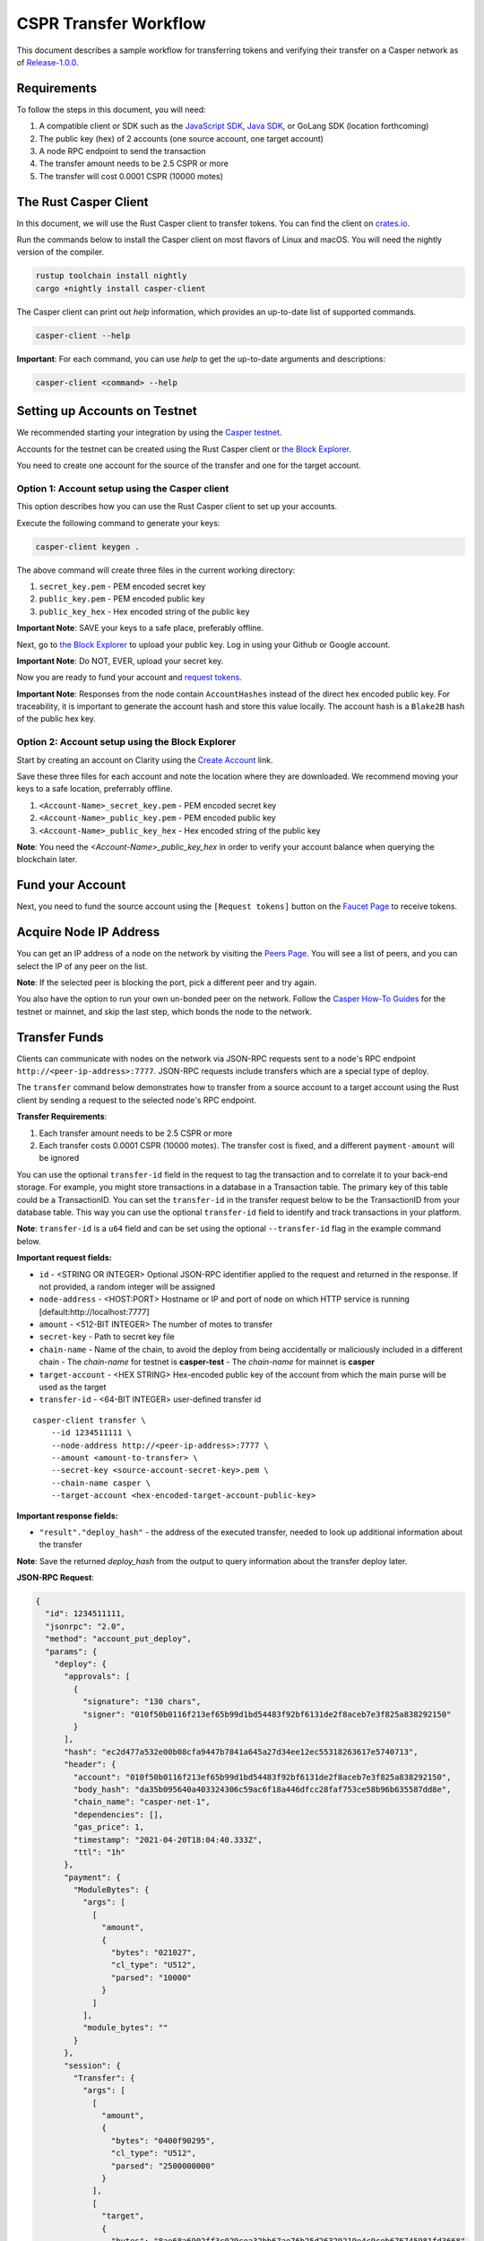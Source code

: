 
CSPR Transfer Workflow
======================

This document describes a sample workflow for transferring tokens and verifying their transfer on a Casper network as of `Release-1.0.0 <https://github.com/CasperLabs/casper-node/tree/release-1.0.0>`_.

Requirements
^^^^^^^^^^^^

To follow the steps in this document, you will need:

1. A compatible client or SDK such as the `JavaScript SDK <https://www.npmjs.com/package/casper-client-sdk>`_, `Java SDK <https://github.com/cnorburn/casper-java-sdk>`_, or GoLang SDK (location forthcoming)
2. The public key (hex) of 2 accounts (one source account, one target account)
3. A node RPC endpoint to send the transaction
4. The transfer amount needs to be 2.5 CSPR or more
5. The transfer will cost 0.0001 CSPR (10000 motes)  

The Rust Casper Client
^^^^^^^^^^^^^^^^^^^^^^

In this document, we will use the Rust Casper client to transfer tokens. You can find the client on `crates.io <https://crates.io/crates/casper-client>`_. 

Run the commands below to install the Casper client on most flavors of Linux and macOS. You will need the nightly version of the compiler.

.. code-block:: bash

  rustup toolchain install nightly 
  cargo +nightly install casper-client

The Casper client can print out `help` information, which provides an up-to-date list of supported commands. 

.. code-block:: bash

    casper-client --help

**Important**: For each command, you can use `help` to get the up-to-date arguments and descriptions:

.. code-block:: bash

    casper-client <command> --help

Setting up Accounts on Testnet
^^^^^^^^^^^^^^^^^^^^^^^^^^^^^^
We recommended starting your integration by using the `Casper testnet <https://docs.cspr.community/docs/testnet.html>`_.

Accounts for the testnet can be created using the Rust Casper client or `the Block Explorer <https://clarity-testnet-old.make.services/#/>`_.

You need to create one account for the source of the transfer and one for the target account.

Option 1: Account setup using the Casper client
~~~~~~~~~~~~~~~~~~~~~~~~~~~~~~~~~~~~~~~~~~~~~~~

This option describes how you can use the Rust Casper client to set up your accounts.

Execute the following command to generate your keys:

.. code-block:: bash

    casper-client keygen .

The above command will create three files in the current working directory:

1. ``secret_key.pem`` - PEM encoded secret key
2. ``public_key.pem`` - PEM encoded public key
3. ``public_key_hex`` - Hex encoded string of the public key

**Important Note**: SAVE your keys to a safe place, preferably offline.

Next, go to `the Block Explorer <https://clarity-testnet-old.make.services/#/>`_ to upload your public key. Log in using your Github or Google account. 

**Important Note**: Do NOT, EVER, upload your secret key.

Now you are ready to fund your account and `request tokens <#fund-your-account>`_.

**Important Note**: Responses from the node contain ``AccountHashes`` instead of the direct hex encoded public key. For traceability, it is important to generate the account hash and store this value locally. The account hash is a ``Blake2B`` hash of the public hex key.

Option 2: Account setup using the Block Explorer
~~~~~~~~~~~~~~~~~~~~~~~~~~~~~~~~~~~~~~~~~~~~~~~~

Start by creating an account on Clarity using the `Create Account <https://clarity-testnet-old.make.services/#/accounts>`_ link.

Save these three files for each account and note the location where they are downloaded. We recommend moving your keys to a safe location, preferrably offline.

1. ``<Account-Name>_secret_key.pem`` - PEM encoded secret key
2. ``<Account-Name>_public_key.pem`` - PEM encoded public key
3. ``<Account-Name>_public_key_hex`` - Hex encoded string of the public key

**Note**: You need the `<Account-Name>_public_key_hex` in order to verify your account balance when querying the blockchain later.

Fund your Account
^^^^^^^^^^^^^^^^^

Next, you need to fund the source account using the ``[Request tokens]`` button on the `Faucet Page <https://clarity-testnet-old.make.services/#/faucet>`_ to receive tokens.

Acquire Node IP Address
^^^^^^^^^^^^^^^^^^^^^^^

You can get an IP address of a node on the network by visiting the `Peers Page <https://testnet.cspr.live/tools/peers>`_. You will see a list of peers, and you can select the IP of any peer on the list.

**Note**: If the selected peer is blocking the port, pick a different peer and try again.

You also have the option to run your own un-bonded peer on the network. Follow the `Casper How-To Guides <https://docs.cspr.community/>`_ for the testnet or mainnet, and skip the last step, which bonds the node to the network.

Transfer Funds
^^^^^^^^^^^^^^

Clients can communicate with nodes on the network via JSON-RPC requests sent to a node's RPC endpoint ``http://<peer-ip-address>:7777``. JSON-RPC requests include transfers which are a special type of deploy.

The ``transfer`` command below demonstrates how to transfer from a source account to a target account using the Rust client by sending a request to the selected node's RPC endpoint.

**Transfer Requirements**:

1. Each transfer amount needs to be 2.5 CSPR or more
2. Each transfer costs 0.0001 CSPR (10000 motes). The transfer cost is fixed, and a different ``payment-amount`` will be ignored

You can use the optional ``transfer-id`` field in the request to tag the transaction and to correlate it to your back-end storage. For example, you might store transactions in a database in a Transaction table. The primary key of this table could be a TransactionID. You can set the ``transfer-id`` in the transfer request below to be the TransactionID from your database table. This way you can use the optional ``transfer-id`` field to identify and track transactions in your platform.

**Note**: ``transfer-id`` is a ``u64`` field and can be set using the optional ``--transfer-id`` flag in the example command below.

**Important request fields:**

- ``id`` - <STRING OR INTEGER> Optional JSON-RPC identifier applied to the request and returned in the response. If not provided, a random integer will be assigned
- ``node-address`` - <HOST:PORT> Hostname or IP and port of node on which HTTP service is running [default:http://localhost:7777]
- ``amount`` - <512-BIT INTEGER> The number of motes to transfer
- ``secret-key`` - Path to secret key file
- ``chain-name`` - Name of the chain, to avoid the deploy from being accidentally or maliciously included in a different chain
  - The *chain-name* for testnet is **casper-test**
  - The *chain-name* for mainnet is **casper**
- ``target-account`` - <HEX STRING> Hex-encoded public key of the account from which the main purse will be used as the target
- ``transfer-id`` - <64-BIT INTEGER> user-defined transfer id

::

    casper-client transfer \
        --id 1234511111 \
        --node-address http://<peer-ip-address>:7777 \
        --amount <amount-to-transfer> \
        --secret-key <source-account-secret-key>.pem \
        --chain-name casper \
        --target-account <hex-encoded-target-account-public-key>

**Important response fields:**

- ``"result"."deploy_hash"`` - the address of the executed transfer, needed to look up additional information about the transfer

**Note**: Save the returned `deploy_hash` from the output to query information about the transfer deploy later.

.. raw:: html

    <details>
    <summary>Explore the JSON-RPC request and response generated.</summary>

**JSON-RPC Request**:

.. code-block:: json

    {
      "id": 1234511111,
      "jsonrpc": "2.0",
      "method": "account_put_deploy",
      "params": {
        "deploy": {
          "approvals": [
            {
              "signature": "130 chars",
              "signer": "010f50b0116f213ef65b99d1bd54483f92bf6131de2f8aceb7e3f825a838292150"
            }
          ],
          "hash": "ec2d477a532e00b08cfa9447b7841a645a27d34ee12ec55318263617e5740713",
          "header": {
            "account": "010f50b0116f213ef65b99d1bd54483f92bf6131de2f8aceb7e3f825a838292150",
            "body_hash": "da35b095640a403324306c59ac6f18a446dfcc28faf753ce58b96b635587dd8e",
            "chain_name": "casper-net-1",
            "dependencies": [],
            "gas_price": 1,
            "timestamp": "2021-04-20T18:04:40.333Z",
            "ttl": "1h"
          },
          "payment": {
            "ModuleBytes": {
              "args": [
                [
                  "amount",
                  {
                    "bytes": "021027",
                    "cl_type": "U512",
                    "parsed": "10000"
                  }
                ]
              ],
              "module_bytes": ""
            }
          },
          "session": {
            "Transfer": {
              "args": [
                [
                  "amount",
                  {
                    "bytes": "0400f90295",
                    "cl_type": "U512",
                    "parsed": "2500000000"
                  }
                ],
                [
                  "target",
                  {
                    "bytes": "8ae68a6902ff3c029cea32bb67ae76b25d26329219e4c9ceb676745981fd3668",
                    "cl_type": {
                      "ByteArray": 32
                    },
                    "parsed": "8ae68a6902ff3c029cea32bb67ae76b25d26329219e4c9ceb676745981fd3668"
                  }
                ],
                [
                  "id",
                  {
                    "bytes": "00",
                    "cl_type": {
                      "Option": "U64"
                    },
                    "parsed": null
                  }
                ]
              ]
            }
          }
        }
      }
    }

**JSON-RPC Response**:

.. code-block:: json

    {
      "id": 1234511111,
      "jsonrpc": "2.0",
      "result": {
        "api_version": "1.0.0",
        "deploy_hash": "ec2d477a532e00b08cfa9447b7841a645a27d34ee12ec55318263617e5740713"
      }
    }

.. raw:: html

    </details>

|

Deploy Status
~~~~~~~~~~~~~

Once a transaction (deploy) has been submitted to the network, it is possible to check its execution status using ``get-deploy``. 

If the ``execution_results`` in the output are null, the transaction hasn't run yet. Transactions are finalized upon execution.

**Important request fields:**

- ``id`` - <STRING OR INTEGER> JSON-RPC identifier, applied to the request and returned in the response. If not provided, a random integer will be assigned
- ``node-address`` - <HOST:PORT>Hostname or IP and port of node on which HTTP service is running [default:http://localhost:7777]

::

    casper-client get-deploy \
          --id 1234522222 \
          --node-address http://<peer-ip-address>:7777 \
          <deploy-hash>


**Important response fields:**

- ``"result"."execution_results"[0]."transfers[0]"`` - the address of the executed transfer that the source account initiated. We will use it to look up additional information about the transfer
- ``"result"."execution_results"[0]."block_hash"`` - contains the block hash of the block that included our transfer. We will require the `state_root_hash` of this block to look up information about the accounts and their balances

**Note**: Transfer addresses use a ``transfer-`` string prefix.

.. raw:: html

    <details>
    <summary>Explore the JSON-RPC request and response generated.</summary>

**JSON-RPC Request**:

.. code-block:: json

    {
    "id": 1234522222,
    "jsonrpc": "2.0",
    "method": "info_get_deploy",
    "params": {
      "deploy_hash": "ec2d477a532e00b08cfa9447b7841a645a27d34ee12ec55318263617e5740713"
      }
    }

**JSON-RPC Response**:

.. code-block:: json

    {
      "id": 1234522222,
      "jsonrpc": "2.0",
      "result": {
        "api_version": "1.0.0",
        "deploy": {
          "approvals": [
            {
              "signature": "130 chars",
              "signer": "010f50b0116f213ef65b99d1bd54483f92bf6131de2f8aceb7e3f825a838292150"
            }
          ],
          "hash": "ec2d477a532e00b08cfa9447b7841a645a27d34ee12ec55318263617e5740713",
          "header": {
            "account": "010f50b0116f213ef65b99d1bd54483f92bf6131de2f8aceb7e3f825a838292150",
            "body_hash": "da35b095640a403324306c59ac6f18a446dfcc28faf753ce58b96b635587dd8e",
            "chain_name": "casper-net-1",
            "dependencies": [],
            "gas_price": 1,
            "timestamp": "2021-04-20T18:04:40.333Z",
            "ttl": "1h"
          },
          "payment": {
            "ModuleBytes": {
              "args": [
                [
                  "amount",
                  {
                    "bytes": "021027",
                    "cl_type": "U512",
                    "parsed": "10000"
                  }
                ]
              ],
              "module_bytes": ""
            }
          },
          "session": {
            "Transfer": {
              "args": [
                [
                  "amount",
                  {
                    "bytes": "0400f90295",
                    "cl_type": "U512",
                    "parsed": "2500000000"
                  }
                ],
                [
                  "target",
                  {
                    "bytes": "8ae68a6902ff3c029cea32bb67ae76b25d26329219e4c9ceb676745981fd3668",
                    "cl_type": {
                      "ByteArray": 32
                    },
                    "parsed": "8ae68a6902ff3c029cea32bb67ae76b25d26329219e4c9ceb676745981fd3668"
                  }
                ],
                [
                  "id",
                  {
                    "bytes": "00",
                    "cl_type": {
                      "Option": "U64"
                    },
                    "parsed": null
                  }
                ]
              ]
            }
          }
        },
        "execution_results": [
          {
            "block_hash": "7c7e9b0f087bba5ce6fc4bd067b57f69ea3c8109157a3ad7f6d98b8da77d97f9",
            "result": {
              "Success": {
                "cost": "10000",
                "effect": {
                  "operations": [
                    {
                      "key": "hash-d13610d5930fdab36fc25838bc8b4b77fdb4859755dd628c2d30e2a6dfc86a8c",
                      "kind": "Read"
                    },
                    {
                      "key": "account-hash-8ae68a6902ff3c029cea32bb67ae76b25d26329219e4c9ceb676745981fd3668",
                      "kind": "Read"
                    },
                    {
                      "key": "balance-39b6cc617efddbcc5e989c9eb73ddb5d825bb1070309e7429c029826074e038a",
                      "kind": "Read"
                    },
                    {
                      "key": "balance-9e90f4bbd8f581816e305eb7ea2250ca84c96e43e8735e6aca133e7563c6f527",
                      "kind": "Write"
                    },
                    {
                      "key": "deploy-ec2d477a532e00b08cfa9447b7841a645a27d34ee12ec55318263617e5740713",
                      "kind": "Write"
                    },
                    {
                      "key": "balance-34ec8bcae2675d16bad7e8ba10fada1e50dacf3935ce3b12c25a5bf000fefc76",
                      "kind": "Write"
                    },
                    {
                      "key": "transfer-8d81f4a1411d9481aed9c68cd700c39d870757b0236987bb6b7c2a7d72049c0e",
                      "kind": "Write"
                    },
                    {
                      "key": "hash-1e13f06cb64bcbf46348dc53c35444da5afc956cfd764cbc3399dc71692e0bd8",
                      "kind": "Read"
                    },
                    {
                      "key": "balance-6f4026262a505d5e1b0e03b1e3b7ab74a927f8f2868120cf1463813c19acb71e",
                      "kind": "Write"
                    }
                  ],
                  "transforms": [
                    {
                      "key": "balance-39b6cc617efddbcc5e989c9eb73ddb5d825bb1070309e7429c029826074e038a",
                      "transform": "Identity"
                    },
                    {
                      "key": "deploy-ec2d477a532e00b08cfa9447b7841a645a27d34ee12ec55318263617e5740713",
                      "transform": {
                        "WriteDeployInfo": {
                          "deploy_hash": "ec2d477a532e00b08cfa9447b7841a645a27d34ee12ec55318263617e5740713",
                          "from": "account-hash-b0049301811f23aab30260da66927f96bfae7b99a66eb2727da23bf1427a38f5",
                          "gas": "10000",
                          "source": "uref-9e90f4bbd8f581816e305eb7ea2250ca84c96e43e8735e6aca133e7563c6f527-007",
                          "transfers": [
                            "transfer-8d81f4a1411d9481aed9c68cd700c39d870757b0236987bb6b7c2a7d72049c0e"
                          ]
                        }
                      }
                    },
                    {
                      "key": "hash-1e13f06cb64bcbf46348dc53c35444da5afc956cfd764cbc3399dc71692e0bd8",
                      "transform": "Identity"
                    },
                    {
                      "key": "transfer-8d81f4a1411d9481aed9c68cd700c39d870757b0236987bb6b7c2a7d72049c0e",
                      "transform": {
                        "WriteTransfer": {
                          "amount": "2500000000",
                          "deploy_hash": "ec2d477a532e00b08cfa9447b7841a645a27d34ee12ec55318263617e5740713",
                          "from": "account-hash-b0049301811f23aab30260da66927f96bfae7b99a66eb2727da23bf1427a38f5",
                          "gas": "0",
                          "id": null,
                          "source": "uref-9e90f4bbd8f581816e305eb7ea2250ca84c96e43e8735e6aca133e7563c6f527-007",
                          "target": "uref-6f4026262a505d5e1b0e03b1e3b7ab74a927f8f2868120cf1463813c19acb71e-004",
                          "to": "account-hash-8ae68a6902ff3c029cea32bb67ae76b25d26329219e4c9ceb676745981fd3668"
                        }
                      }
                    },
                    {
                      "key": "balance-34ec8bcae2675d16bad7e8ba10fada1e50dacf3935ce3b12c25a5bf000fefc76",
                      "transform": {
                        "AddUInt512": "10000"
                      }
                    },
                    {
                      "key": "hash-d13610d5930fdab36fc25838bc8b4b77fdb4859755dd628c2d30e2a6dfc86a8c",
                      "transform": "Identity"
                    },
                    {
                      "key": "balance-6f4026262a505d5e1b0e03b1e3b7ab74a927f8f2868120cf1463813c19acb71e",
                      "transform": {
                        "AddUInt512": "2500000000"
                      }
                    },
                    {
                      "key": "account-hash-8ae68a6902ff3c029cea32bb67ae76b25d26329219e4c9ceb676745981fd3668",
                      "transform": "Identity"
                    },
                    {
                      "key": "balance-9e90f4bbd8f581816e305eb7ea2250ca84c96e43e8735e6aca133e7563c6f527",
                      "transform": {
                        "WriteCLValue": {
                          "bytes": "0ee0bff9d5085bc138938d44c64d31",
                          "cl_type": "U512",
                          "parsed": "999999999999999999999994999980000"
                        }
                      }
                    }
                  ]
                },
                "transfers": [
                  "transfer-8d81f4a1411d9481aed9c68cd700c39d870757b0236987bb6b7c2a7d72049c0e"
                ]
              }
            }
          }
        ]
      }
    }

.. raw:: html

    </details>

|


State Root Hash
~~~~~~~~~~~~~~~~

We will use the ``block_hash`` to query and retrieve the block that contains our deploy. Afterward, we will retrieve the root hash of the global state trie for this block, also known as the block's ``state_root_hash``. We will use the ``state_root_hash`` to look up various values, like the source and destination account and their balances.

**Important request fields:**

- ``id`` - <STRING OR INTEGER> Optional JSON-RPC identifier applied to the request and returned in the response. If not provided, a random integer will be assigned
- ``node-address`` <HOST:PORT> Hostname or IP and port of node on which HTTP service is running [default:http://localhost:7777]
- ``block-identifier`` - <HEX STRING OR INTEGER> Hex-encoded block hash or height of the block. If not given, the last block added to the chain as known at the given node will be used

::

    casper-client get-block \
          --id 1234533333 \
          --node-address http://<peer-ip-address>:7777 \
          --block-identifier <block-hash> \

**Important response fields:**

- ``"result"."block"."header"."state_root_hash"`` - contains the root hash of the global state trie for this block

.. raw:: html

    <details>
    <summary>Explore the JSON-RPC request and response generated.</summary>

**JSON-RPC Request**:

.. code-block:: json

    {
      "id": 1234533333,
      "jsonrpc": "2.0",
      "method": "chain_get_block",
      "params": {
        "block_identifier": {
          "Hash": "7c7e9b0f087bba5ce6fc4bd067b57f69ea3c8109157a3ad7f6d98b8da77d97f9"
        }
      }
    }


**JSON-RPC Response**:

.. code-block:: json

    {
      "id": 1234533333,
      "jsonrpc": "2.0",
      "result": {
        "api_version": "1.0.0",
        "block": {
          "body": {
            "deploy_hashes": [],
            "proposer": "012c6775c0e9e09f93b9450f1c5348c5f6b97895b0f52bb438f781f96ba2675a94",
            "transfer_hashes": [
              "ec2d477a532e00b08cfa9447b7841a645a27d34ee12ec55318263617e5740713"
            ]
          },
          "hash": "7c7e9b0f087bba5ce6fc4bd067b57f69ea3c8109157a3ad7f6d98b8da77d97f9",
          "header": {
            "accumulated_seed": "50b8ac019b7300cd1fdeec050310e61b900e9238aa879929745900a91bd0fc4f",
            "body_hash": "224076b19c04279ae9b97f620801d5ff40ba64f431fe0d5089ef7cb84fdff45a",
            "era_end": null,
            "era_id": 0,
            "height": 8,
            "parent_hash": "416f339c4c2ff299c64a4b3271c5ef2ac2297bb40a477ceacce1483451a4db16",
            "protocol_version": "1.0.0",
            "random_bit": true,
            "state_root_hash": "cfdbf775b6671de3787cfb1f62f0c5319605a7c1711d6ece4660b37e57e81aa3",
            "timestamp": "2021-04-20T18:04:42.368Z"
          },
          "proofs": [
            {
              "public_key": "010f50b0116f213ef65b99d1bd54483f92bf6131de2f8aceb7e3f825a838292150",
              "signature": "130 chars"
            },
            {
              "public_key": "012c6775c0e9e09f93b9450f1c5348c5f6b97895b0f52bb438f781f96ba2675a94",
              "signature": "130 chars"
            },
            {
              "public_key": "018d5da83f22c9b65cdfdf9f9fdf9f7c98aa2b8c7bcf14bf855177bbb9c1ac7f0a",
              "signature": "130 chars"
            },
            {
              "public_key": "01b9088b92c8a8d592f6ec8c3e8153d7c55fc0c38b5999a214e37e73a2edd6fe0f",
              "signature": "130 chars"
            },
            {
              "public_key": "01b9e3484d96d5693e6c5fe789e7b28972aa392b054a76d175f079692967f604de",
              "signature": "130 chars"
            }
          ]
        }
      }
    }

.. raw:: html

    </details>

|


Query the Source Account
~~~~~~~~~~~~~~~~~~~~~~~~

Next, we will query for information about the ``Source`` account, using the global-state hash of the block containing our transfer and the public key of the target account.

**Important request fields:**

- ``id`` - <STRING OR INTEGER> Optional JSON-RPC identifier applied to the request and returned in the response. If not provided, a random integer will be assigned
- ``node-address`` - <HOST:PORT> Hostname or IP and port of node on which HTTP service is running [default:http://localhost:7777]
- ``state-root-hash`` - <HEX STRING> Hex-encoded hash of the state root
- ``key`` - <FORMATTED STRING or PATH> The base key for the query. This must be a properly formatted public key, account hash, contract address hash, URef, transfer hash or deploy-info hash.

::

    casper-client query-state \
      --id 12344444 \
      --node-address http://<peer-ip-address>:7777 \
      --state-root-hash <state-root-hash> \
      --key <hex-encoded-source-account-public-key>

**Important response fields:**

- ``"result"."stored_value"."Account"."main_purse"`` - the address of the main purse containing the sender’s tokens. This purse is the source of the tokens transferred in this example

.. raw:: html

    <details>
    <summary>Explore the JSON-RPC request and response generated.</summary>

**JSON-RPC Request**:

.. code-block:: json

    {
      "id": 12344444,
      "jsonrpc": "2.0",
      "method": "state_get_item",
      "params": {
        "key": "account-hash-b0049301811f23aab30260da66927f96bfae7b99a66eb2727da23bf1427a38f5",
        "path": [],
        "state_root_hash": "cfdbf775b6671de3787cfb1f62f0c5319605a7c1711d6ece4660b37e57e81aa3"
      }
    }

**JSON-RPC Response**:

.. code-block:: json

    {
      "id": 12344444,
      "jsonrpc": "2.0",
      "result": {
        "api_version": "1.0.0",
        "merkle_proof": "2228 chars",
        "stored_value": {
          "Account": {
            "account_hash": "account-hash-b0049301811f23aab30260da66927f96bfae7b99a66eb2727da23bf1427a38f5",
            "action_thresholds": {
              "deployment": 1,
              "key_management": 1
            },
            "associated_keys": [
              {
                "account_hash": "account-hash-b0049301811f23aab30260da66927f96bfae7b99a66eb2727da23bf1427a38f5",
                "weight": 1
              }
            ],
            "main_purse": "uref-9e90f4bbd8f581816e305eb7ea2250ca84c96e43e8735e6aca133e7563c6f527-007",
            "named_keys": []
          }
        }
      }
    }

.. raw:: html

    </details>


|


Query the Target Account
~~~~~~~~~~~~~~~~~~~~~~~~~

We will repeat the previous step to query information about the target account. 

**Important request fields:**

- ``id`` - <STRING OR INTEGER> Optional JSON-RPC identifier applied to the request and returned in the response. If not provided, a random integer will be assigned
- ``state-root-hash`` - <HEX STRING> Hex-encoded hash of the state root
- ``key`` - <FORMATTED STRING or PATH> The base key for the query. This must be a properly formatted public key, account hash, contract address hash, URef, transfer hash or deploy-info hash.

::

    casper-client query-state \
          --id 123455555 \
          --state-root-hash <state-root-hash> \
          --key <hex-encoded-target-account-public-key>

.. raw:: html

    <details>
    <summary>Explore the JSON-RPC request and response generated.</summary>

**JSON-RPC Request**:

.. code-block:: json

    {
      "id": 123455555,
      "jsonrpc": "2.0",
      "method": "state_get_item",
      "params": {
        "key": "account-hash-8ae68a6902ff3c029cea32bb67ae76b25d26329219e4c9ceb676745981fd3668",
        "path": [],
        "state_root_hash": "cfdbf775b6671de3787cfb1f62f0c5319605a7c1711d6ece4660b37e57e81aa3"
      }
    }

**JSON-RPC Response**:

.. code-block:: json

    {
      "id": 123455555,
      "jsonrpc": "2.0",
      "result": {
        "api_version": "1.0.0",
        "merkle_proof": "2228 chars",
        "stored_value": {
          "Account": {
            "account_hash": "account-hash-8ae68a6902ff3c029cea32bb67ae76b25d26329219e4c9ceb676745981fd3668",
            "action_thresholds": {
              "deployment": 1,
              "key_management": 1
            },
            "associated_keys": [
              {
                "account_hash": "account-hash-8ae68a6902ff3c029cea32bb67ae76b25d26329219e4c9ceb676745981fd3668",
                "weight": 1
              }
            ],
            "main_purse": "uref-6f4026262a505d5e1b0e03b1e3b7ab74a927f8f2868120cf1463813c19acb71e-007",
            "named_keys": []
          }
        }
      }
    }

.. raw:: html

    </details>

| 
Get Source Account Balance
~~~~~~~~~~~~~~~~~~~~~~~~~~

Now that we have the source purse address, we can get its balance using the ``get-balance`` command. In the following sample output, the balance of the source account is 5000000000 motes.

**Important request fields:**

- ``id`` - <STRING OR INTEGER> Optional JSON-RPC identifier applied to the request and returned in the response. If not provided, a random integer will be assigned
- ``node-address`` - <HOST:PORT> Hostname or IP and port of node on which HTTP service is running [default:http://localhost:7777]
- ``state-root-hash`` - <HEX STRING> Hex-encoded hash of the state root
- ``purse-uref`` - <FORMATTED STRING> The URef under which the purse is stored. This must be a properly formatted URef "uref-<HEX STRING>-<THREE DIGIT INTEGER>"

::

    casper-client get-balance \
          --id 12346666 \
          --node-address http://<peer-ip-address>:7777 \
          --state-root-hash <state-root-hash> \
          --purse-uref <source-account-purse-uref>

.. raw:: html

    <details>
    <summary>Explore the JSON-RPC request and response generated.</summary>

**JSON-RPC Request**:

.. code-block:: json

    {
      "id": 12346666,
      "jsonrpc": "2.0",
      "method": "state_get_balance",
      "params": {
        "purse_uref": "uref-6f4026262a505d5e1b0e03b1e3b7ab74a927f8f2868120cf1463813c19acb71e-007",
        "state_root_hash": "cfdbf775b6671de3787cfb1f62f0c5319605a7c1711d6ece4660b37e57e81aa3"
      }
    }

**JSON-RPC Response**:

.. code-block:: json

    {
      "id": 12346666,
      "jsonrpc": "2.0",
      "result": {
        "api_version": "1.0.0",
        "balance_value": "5000000000",
        "merkle_proof": "2502 chars"
      }
    }

.. raw:: html

    </details>

| 
Get Target Account Balance
~~~~~~~~~~~~~~~~~~~~~~~~~~

Similarly, now that we have the address of the target purse, we can get its balance. 

**Important request fields:**

- ``id`` - <STRING OR INTEGER> Optional JSON-RPC identifier applied to the request and returned in the response. If not provided, a random integer will be assigned
- ``node-address`` - <HOST:PORT> Hostname or IP and port of node on which HTTP service is running [default:http://localhost:7777]
- ``state-root-hash`` - <HEX STRING> Hex-encoded hash of the state root
- ``purse-uref`` - <FORMATTED STRING> The URef under which the purse is stored. This must be a properly formatted URef "uref-<HEX STRING>-<THREE DIGIT INTEGER>"

::

    casper-client get-balance \
          --id 12347777 \
          --node-address http://<peer-ip-address>:7777 \
          --state-root-hash <state-root-hash> \
          --purse-uref <target-account-purse-uref>

.. raw:: html

    <details>
    <summary>Explore the JSON-RPC request and response generated.</summary>

**JSON-RPC Request**:

.. code-block:: json

    {
      "id": 12347777,
      "jsonrpc": "2.0",
      "method": "state_get_balance",
      "params": {
        "purse_uref": "uref-6f4026262a505d5e1b0e03b1e3b7ab74a927f8f2868120cf1463813c19acb71e-007",
        "state_root_hash": "cfdbf775b6671de3787cfb1f62f0c5319605a7c1711d6ece4660b37e57e81aa3"
      }
    }

**JSON-RPC Response**:

.. code-block:: json

    {
      "id": 12347777,
      "jsonrpc": "2.0",
      "result": {
        "api_version": "1.0.0",
        "balance_value": "5000000000",
        "merkle_proof": "2502 chars"
      }
    }

.. raw:: html

    </details>

|
Query Transfer Details
~~~~~~~~~~~~~~~~~~~~~~

We will use the ``transfer-<address>`` to query more details about the transfer.

**Important request fields:**

- ``id`` - <STRING OR INTEGER> Optional JSON-RPC identifier applied to the request and returned in the response. If not provided, a random integer will be assigned
- ``node-address`` - <HOST:PORT> Hostname or IP and port of node on which HTTP service is running [default:http://localhost:7777]
- ``state-root-hash`` - <HEX STRING> Hex-encoded hash of the state root
- ``key`` - <FORMATTED STRING or PATH> The base key for the query. This must be a properly formatted public key, account hash, contract address hash, URef, transfer hash or deploy-info hash.

::

    casper-client query-state \
          --id 12348888 \
          --node-address http://<peer-ip-address>:7777 \
          --state-root-hash <state-root-hash> \
          --key transfer-<address>

.. raw:: html

    <details>
    <summary>Explore the JSON-RPC request and response generated.</summary>

**JSON-RPC Request**:

.. code-block:: json

    {
      "id": 12348888,
      "jsonrpc": "2.0",
      "method": "state_get_item",
      "params": {
        "key": "transfer-8d81f4a1411d9481aed9c68cd700c39d870757b0236987bb6b7c2a7d72049c0e",
        "path": [],
        "state_root_hash": "cfdbf775b6671de3787cfb1f62f0c5319605a7c1711d6ece4660b37e57e81aa3"
      }
    }

**JSON-RPC Response**:

.. code-block:: json

    {
      "id": 12348888,
      "jsonrpc": "2.0",
      "result": {
        "api_version": "1.0.0",
        "merkle_proof": "924 chars",
        "stored_value": {
          "Transfer": {
            "amount": "2500000000",
            "deploy_hash": "ec2d477a532e00b08cfa9447b7841a645a27d34ee12ec55318263617e5740713",
            "from": "account-hash-b0049301811f23aab30260da66927f96bfae7b99a66eb2727da23bf1427a38f5",
            "gas": "0",
            "id": null,
            "source": "uref-9e90f4bbd8f581816e305eb7ea2250ca84c96e43e8735e6aca133e7563c6f527-007",
            "target": "uref-6f4026262a505d5e1b0e03b1e3b7ab74a927f8f2868120cf1463813c19acb71e-004",
            "to": "account-hash-8ae68a6902ff3c029cea32bb67ae76b25d26329219e4c9ceb676745981fd3668"
          }
        }
      }
    }

.. raw:: html

    </details>

|
Here we can see more information about the transfer we conducted: its deploy hash, the account which executed the transfer, the source and target purses, and the target account. Using this additional information, we can verify that our transfer was executed successfully.

Other Available RPCs
^^^^^^^^^^^^^^^^^^^^

The example above uses JSON-RPC calls to execute and then verify the transfer. There are additional JSON-RPC calls that you can make to address other use cases.

The following command lists all the JSON-RPC calls that the node supports:

::

    casper-client list-rpcs --node-address http://<peer-ip-address>:7777

The endpoint returns an OpenRPC compliant document that describes all the JSON-RPC calls available and provides examples for the RPCs. Please be sure to query this specific endpoint as it provides up-to-date information on interacting with the RPC endpoint.


FAQ
^^^
This section covers frequently asked questions and our recommendations.

Deploy Processing
~~~~~~~~~~~~~~~~~
**Question**: How do I know that a deploy was finalized?

**Answer**: If a deploy was executed, then it has been finalized. If the deploy status comes back as null, that means the deploy has not been executed yet. Once the deploy executes, it is finalized, and no other confirmation is needed. Exchanges that are not running a read-only node must also keep track of `finality signatures <#finality-signatures>`_ to prevent any attacks from high-risk nodes.

Finality Signatures
~~~~~~~~~~~~~~~~~~~
**Question**: When are finality signatures needed?

**Answer**: Finality signatures are confirmations from validators that they have executed the transaction. Exchanges should be asserting finality by collecting the weight of two-thirds of transaction signatures. If an exchange runs a read-only node, it can collect these finality signatures from its node. Otherwise, the exchange must assert finality by collecting finality signatures and have proper monitoring infrastructure to prevent a Byzantine attack. 

Suppose an exchange connects to someone else's node RPC to send transactions to the network. In this case, the node is considered high risk, and the exchange must assert finality by checking to see how many validators have run the transactions in the network.

The EventStore
~~~~~~~~~~~~~~
**Question**: What is the EventStore? 

**Answer**: The CasperLabs/event-store has been deprecated and is incompatible with the node event stream. It is best to monitor deploy processing status via polling port 9999, which is the event stream port of a node: ``http://<peer-ip-address>:9999``. Push the events of interest into a database for future reference. In this process, you can also get the associated finality signatures of the block of interest.

deploy_hash vs. transfer_hash
~~~~~~~~~~~~~~~~~~~~~~~~~~~~~
**Question**: How is a deploy_hash different than a transfer_hash?

**Answer**: Essentially, there is no difference between a `deploy_hash` and a `transfer_hash` since they are both deploy transactions. However, the platform is labeling the subset of deploys which are transfers, to filter transfers from other types of deploys. In other words, a `transfer_hash` is a native transfer, while a `deploy_hash` is another kind of deploy.

account-hex vs. account-hash
~~~~~~~~~~~~~~~~~~~~~~~~~~~~
**Question**: Should a customer see the account-hex or the account-hash?

**Answer**: Exchange customers or end-users only need to see the `account-hex`. They do not need to know the `account_hash`. The `account_hash` is needed in the backend to verify transactions. Store the `account-hash` to query and monitor the account. Customers do not need to know this value, so to simplify their experience, we recommend storing both values and displaying only the `account-hex`.

Example Deploy
~~~~~~~~~~~~~~
**Question**: Can you provide an example of a deploy?

**Answer**: You can find a *testDeploy* reference in `GitHub <https://github.com/casper-ecosystem/casper-client-sdk/blob/master/test/lib/DeployUtil.test.ts#L5>`_.

Operating with Keys
~~~~~~~~~~~~~~~~~~~
**Question**: How should we work with the PEM keys?

**Answer**: The `Keys API <https://casper-ecosystem.github.io/casper-client-sdk/modules/_lib_keys_.html>`_ provides methods for `Ed25519` and `Secp256K1` keys. Also, review the tests in `GitHub <https://github.com/casper-ecosystem/casper-client-sdk/blob/master/test/lib/Keys.test.ts#L39>`_ and the `Working with Keys <https://docs.casperlabs.io/en/latest/dapp-dev-guide/keys.html>`_ documentation.
